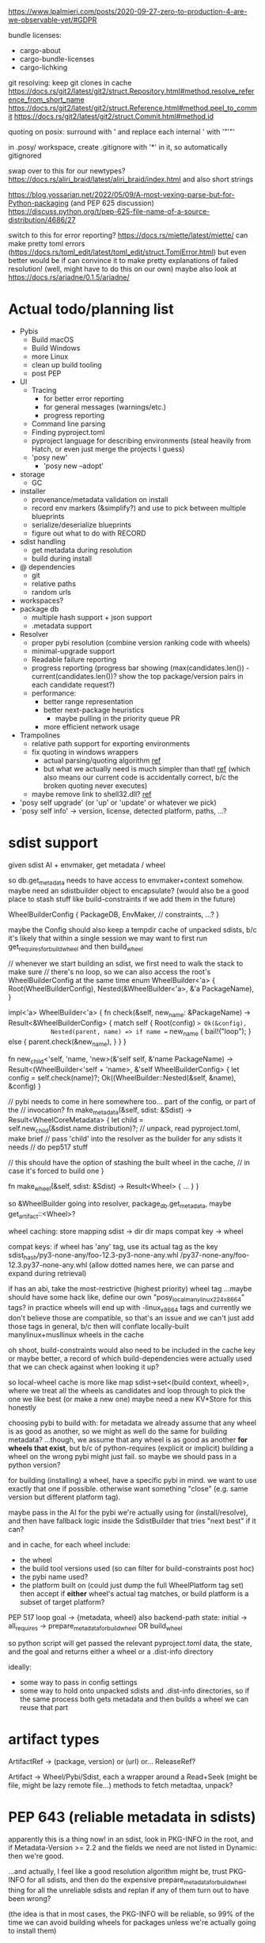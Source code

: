 https://www.lpalmieri.com/posts/2020-09-27-zero-to-production-4-are-we-observable-yet/#GDPR

bundle licenses:
 - cargo-about
 - cargo-bundle-licenses
 - cargo-lichking


git resolving:
keep git clones in cache
https://docs.rs/git2/latest/git2/struct.Repository.html#method.resolve_reference_from_short_name
https://docs.rs/git2/latest/git2/struct.Reference.html#method.peel_to_commit
https://docs.rs/git2/latest/git2/struct.Commit.html#method.id


quoting on posix: surround with ' and replace each internal ' with '"'"'


in .posy/ workspace, create .gitignore with '*' in it, so automatically gitignored


swap over to this for our newtypes?
https://docs.rs/aliri_braid/latest/aliri_braid/index.html
and also short strings


https://blog.yossarian.net/2022/05/09/A-most-vexing-parse-but-for-Python-packaging (and PEP 625 discussion)
https://discuss.python.org/t/pep-625-file-name-of-a-source-distribution/4686/27


switch to this for error reporting? https://docs.rs/miette/latest/miette/
can make pretty toml errors (https://docs.rs/toml_edit/latest/toml_edit/struct.TomlError.html)
but even better would be if can convince it to make pretty explanations of failed resolution! (well, might have to do this on our own)
maybe also look at https://docs.rs/ariadne/0.1.5/ariadne/

* Actual todo/planning list

- Pybis
  - Build macOS
  - Build Windows
  - more Linux
  - clean up build tooling
  - post PEP
- UI
  - Tracing
    - for better error reporting
    - for general messages (warnings/etc.)
    - progress reporting
  - Command line parsing
  - Finding pyproject.toml
  - pyproject language for describing environments (steal heavily from Hatch, or even just merge the projects I guess)
  - 'posy new'
    - 'posy new --adopt'
- storage
  - GC
- installer
  - provenance/metadata validation on install
  - record env markers (&simplify?) and use to pick between multiple blueprints
  - serialize/deserialize blueprints
  - figure out what to do with RECORD
- sdist handling
  - get metadata during resolution
  - build during install
- @ dependencies
  - git
  - relative paths
  - random urls
- workspaces?
- package db
  - multiple hash support + json support
  - .metadata support
- Resolver
  - proper pybi resolution (combine version ranking code with wheels)
  - minimal-upgrade support
  - Readable failure reporting
  - progress reporting (progress bar showing (max(candidates.len()) - current(candidates.len())? show the top package/version pairs in each candidate request?)
  - performance:
    - better range representation
    - better next-package heuristics
      - maybe pulling in the priority queue PR
    - more efficient network usage
- Trampolines
  - relative path support for exporting environments
  - fix quoting in windows wrappers
    - actual parsing/quoting algorithm [[https://github.com/rust-lang/rust/blob/master/library/std/src/sys/windows/args.rs][ref]]
    - but what we actually need is much simpler than that! [[https://github.com/rust-lang/rust/blob/6b23a7e87fc60f6cc43c8cfb69169f2eecefaf14/library/std/src/sys/windows/process.rs#L755-L761][ref]] (which also means our current code is accidentally correct, b/c the broken quoting never executes)
  - maybe remove link to shell32.dll? [[https://randomascii.wordpress.com/2018/12/03/a-not-called-function-can-cause-a-5x-slowdown/][ref]]
- 'posy self upgrade' (or 'up' or 'update' or whatever we pick)
- 'posy self info' -> version, license, detected platform, paths, ...?

* sdist support
given sdist AI + envmaker, get metadata / wheel

so db.get_metadata needs to have access to envmaker+context somehow. maybe need an sdistbuilder object to encapsulate? (would also be a good place to stash stuff like build-constraints if we add them in the future)

WheelBuilderConfig {
  PackageDB,
  EnvMaker,
  // constraints, ...?
}

maybe the Config should also keep a tempdir cache of unpacked sdists, b/c it's likely that within a single session we may want to first run get_requires_for_build_wheel and then build_wheel

// whenever we start building an sdist, we first need to walk the stack to make sure
// there's no loop, so we can also access the root's WheelBuilderConfig at the same time
enum WheelBuilder<'a> {
  Root(WheelBuilderConfig),
  Nested(&WheelBuilder<'a>, &'a PackageName),
}

impl<'a> WheelBuilder<'a> {
    fn check(&self, new_name: &PackageName) -> Result<&WheelBuilderConfig>
    {
        match self {
            Root(config) => Ok(&config),
            Nested(parent, name) => if name == new_name {
                bail!("loop");
            } else {
                parent.check(&new_name),
            }
        }
    }

    fn new_child<'self, 'name, 'new>(&'self self, &'name PackageName)
        -> Result<(WheelBuilder<'self + 'name>, &'self WheelBuilderConfig>
    {
        let config = self.check(name)?;
        Ok((WheelBuilder::Nested(&self, &name), &config)
    }

    // pybi needs to come in here somewhere too... part of the config, or part of the
    // invocation?
    fn make_metadata(&self, sdist: &Sdist) -> Result<WheelCoreMetadata> {
        let child = self.new_child(&sdist.name.distribution)?;
        // unpack, read pyproject.toml, make brief
        // pass 'child' into the resolver as the builder for any sdists it needs
        // do pep517 stuff

        // this should have the option of stashing the built wheel in the cache,
        // in case it's forced to build one
    }

    fn make_wheel(&self, sdist: &Sdist) -> Result<Wheel> {
        ...
    }
}

so &WheelBuilder going into resolver, package_db.get_metadata, maybe get_artifact::<Wheel>?

wheel caching:
store mapping sdist -> dir
  dir maps compat key -> wheel

compat keys: if wheel has 'any' tag, use its actual tag as the key
   sdist_hash/py3-none-any/foo-12.3-py3-none-any.whl
             /py37-none-any/foo-12.3.py37-none-any.whl
(allow dotted names here, we can parse and expand during retrieval)

if has an abi, take the most-restrictive (highest priority) wheel tag
...maybe should have some hack like, define our own "posy_local_manylinux_2_24_x86_64" tags?
in practice wheels will end up with -linux_x86_64 tags and currently we don't believe those are compatible, so that's an issue
and we can't just add those tags in general, b/c then will conflate locally-built manylinux+musllinux wheels in the cache

oh shoot, build-constraints would also need to be included in the cache key
 or maybe better, a record of which build-dependencies were actually used that we can check against when looking it up?

so local-wheel cache is more like map sdist->set<(build context, wheel)>, where we treat all the wheels as candidates and loop through to pick the one we like best (or make a new one)
maybe need a new KV*Store for this honestly

choosing pybi to build with:
for metadata we already assume that any wheel is as good as another, so we might as well do the same for building metadata?
...though, we assume that any wheel is as good as another *for wheels that exist*, but b/c of python-requires (explicit or implicit) building a wheel on the wrong pybi might just fail.
so maybe we should pass in a python version?

for building (installing) a wheel, have a specific pybi in mind. we want to use exactly that one if possible. otherwise want something "close" (e.g. same version but different platform tag).

maybe pass in the AI for the pybi we're actually using for (install/resolve), and then have fallback logic inside the SdistBuilder that tries "next best" if it can?

and in cache, for each wheel include:
- the wheel
- the build tool versions used (so can filter for build-constraints post hoc)
- the pybi name used?
- the platform built on (could just dump the full WheelPlatform tag set)
  then accept if *either* wheel's actual tag matches, or build platform is a subset of target platform?


PEP 517 loop
goal -> {metadata, wheel}
  also backend-path
state: initial -> all_requires -> prepare_metadata_for_build_wheel OR build_wheel

so python script will get passed the relevant pyproject.toml data, the state, and the goal
and returns either a wheel or a .dist-info directory

ideally:
- some way to pass in config settings
- some way to hold onto unpacked sdists and .dist-info directories, so if the same process both gets metadata and then builds a wheel we can reuse that part


* artifact types

ArtifactRef -> (package, version) or (url)
  or... ReleaseRef?

Artifact -> Wheel/Pybi/Sdist, each a wrapper around a Read+Seek (might be file, might be lazy remote file...)
  methods to fetch metadtaa, unpack?


* PEP 643 (reliable metadata in sdists)
apparently this is a thing now! in an sdist, look in PKG-INFO in the root, and if Metadata-Version >= 2.2 and the fields we need are not listed in Dynamic: then we're good.

...and actually, I feel like a good resolution algorithm might be, trust PKG-INFO for all sdists, and then do the expensive prepare_metadata_for_build_wheel thing for all the unreliable sdists and replan if any of them turn out to have been wrong?

(the idea is that in most cases, the PKG-INFO will be reliable, so 99% of the time we can avoid building wheels for packages unless we're actually going to install them)

* check if we're using the same method of finding .dist-info as pip
https://github.com/pypa/pip/blob/bf91a079791f2daf4339115fb39ce7d7e33a9312/src/pip/_internal/utils/wheel.py#L84-L114

* better version ranges
I'm thinking: for each package, split available versions into three "tiers":
tier 1 (preferred): any "hinted" versions (like previously pinned version)
tier 2 (neutral): the regular non-yanked non-prerelease versions in order
tier 3 (dispreferred): all prereleases (some question about whether to consider yanked here too; or that could be tier 4)

within each tier, intern to get a vector of ints
version set is represented as 3 sets of ranges, one for each tier

when picking the next (package, version) to try, we always prefer candidates from a higher tier, so e.g. we never try any version from tier 3 until *all* packages have exhausted all their tier 1 and tier 2 options

...or, hmm. Does this actually work? when pubgrub asks us for the next (package, version) candidate assignment, then it restricts it to only a subset of packages. so we could be in a situation where the only valid candidates *from those packages* are pre-releases, b/c of the constraints set by the versions already chosen, even though there still exists some other resolution that doesn't use the pre-releases.

What this *might* do though is give the equivalent to "we only return pre-releases if explicitly requested"? ...ah, but no, if someone says `foo >= 10` and the only version >=10 is a pre-release, it could be selected. So this whole approach for pre-releases doesn't work.

* make resolution less wildly inefficient when choosing next candidate
[NOTE: there's a PR for this: https://github.com/pubgrub-rs/pubgrub/pull/104]

right now, every time pubgrub wants to consider a candidate, it gives us a set of ranges for all the packages under consideration, and then for every one, we do an O(n) loop through every package version, filtering out which ones fit into the range.
This is at least accidentally quadratic, quite possibly worse. There's gotta be a better .
data structure here.

One idea: with pubgrub custom Range trait support, have the range objects themselves aware of the complete version set and track which packages fit, propagating this incrementally through range operations?

(Or just storing the candidate versions sorted could also help quite a lot, b/c could make counting ~O(number of spans in range * log(n)) and "find max in range" in even ~O(log(n))

COMPLICATION: @ dependencies.
I think we ... actually cannot support these within pubgrub's model?
They make the intern-all-versions thing tricky of course, because they're new versions we can discover while we go
but even without that, they're... new versions we can discover as we go, which means that a set we previously told pubgrub was empty could suddenly become !empty, which could break the inferences it made from that, etc.
Fortunately, @ dependencies are supposed to be forbidden inside packages
so... say that @ dependencies are only supported at the top-level? must be specifically mentioned in pyproject.toml?
  prodigy-teams kind of case might want to also allow them in sibling projects within the same workspace
and then we can process them up-front, and simply tell pubgrub that these are the *only* versions available of those packages, the end.
(probably also want some kind of support for 'override' requirements there, which are regular dependencies that will usually be @ in practice, and that cause all other version constraints on that package to be *totally ignored*

* optimizing network usage during resolution
when we pull up a list of requirements for some package, can immediately fetch the simple pages for all of them in parallel, and even the metadata for the most-preferred version
ideally over HTTP/2 or HTTP/3, and/or in the background

We could even prime the pump by pre-fetching all the packages listed in the .lock or user-requirements
